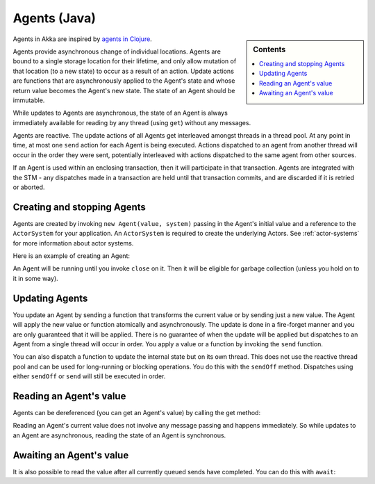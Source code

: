 .. _agents-java:

##############
 Agents (Java)
##############

.. sidebar:: Contents

   .. contents:: :local:

Agents in Akka are inspired by `agents in Clojure`_.

.. _agents in Clojure: http://clojure.org/agents

Agents provide asynchronous change of individual locations. Agents are bound to
a single storage location for their lifetime, and only allow mutation of that
location (to a new state) to occur as a result of an action. Update actions are
functions that are asynchronously applied to the Agent's state and whose return
value becomes the Agent's new state. The state of an Agent should be immutable.

While updates to Agents are asynchronous, the state of an Agent is always
immediately available for reading by any thread (using ``get``) without any
messages.

Agents are reactive. The update actions of all Agents get interleaved amongst
threads in a thread pool. At any point in time, at most one ``send`` action for
each Agent is being executed. Actions dispatched to an agent from another thread
will occur in the order they were sent, potentially interleaved with actions
dispatched to the same agent from other sources.

If an Agent is used within an enclosing transaction, then it will participate in
that transaction. Agents are integrated with the STM - any dispatches made in
a transaction are held until that transaction commits, and are discarded if it
is retried or aborted.


Creating and stopping Agents
============================

Agents are created by invoking ``new Agent(value, system)`` passing in the
Agent's initial value and a reference to the ``ActorSystem`` for your
application. An ``ActorSystem`` is required to create the underlying Actors. See
:ref:`actor-systems` for more information about actor systems.

Here is an example of creating an Agent:

.. includecode:: code/akka/docs/agent/AgentDocTest.java
   :include: import-system,import-agent
   :language: java

.. includecode:: code/akka/docs/agent/AgentDocTest.java#create
   :language: java

An Agent will be running until you invoke ``close`` on it. Then it will be
eligible for garbage collection (unless you hold on to it in some way).

.. includecode:: code/akka/docs/agent/AgentDocTest.java#close
   :language: java


Updating Agents
===============

You update an Agent by sending a function that transforms the current value or
by sending just a new value. The Agent will apply the new value or function
atomically and asynchronously. The update is done in a fire-forget manner and
you are only guaranteed that it will be applied. There is no guarantee of when
the update will be applied but dispatches to an Agent from a single thread will
occur in order. You apply a value or a function by invoking the ``send``
function.

.. includecode:: code/akka/docs/agent/AgentDocTest.java#import-function
   :language: java

.. includecode:: code/akka/docs/agent/AgentDocTest.java#send
   :language: java

You can also dispatch a function to update the internal state but on its own
thread. This does not use the reactive thread pool and can be used for
long-running or blocking operations. You do this with the ``sendOff``
method. Dispatches using either ``sendOff`` or ``send`` will still be executed
in order.

.. includecode:: code/akka/docs/agent/AgentDocTest.java#send-off
   :language: java


Reading an Agent's value
========================

Agents can be dereferenced (you can get an Agent's value) by calling the get
method:

.. includecode:: code/akka/docs/agent/AgentDocTest.java#read-get
   :language: java

Reading an Agent's current value does not involve any message passing and
happens immediately. So while updates to an Agent are asynchronous, reading the
state of an Agent is synchronous.


Awaiting an Agent's value
=========================

It is also possible to read the value after all currently queued sends have
completed. You can do this with ``await``:

.. includecode:: code/akka/docs/agent/AgentDocTest.java#import-timeout
   :language: java

.. includecode:: code/akka/docs/agent/AgentDocTest.java#read-await
   :language: java
